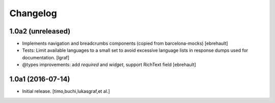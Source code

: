 Changelog
=========

1.0a2 (unreleased)
------------------

- Implements navigation and breadcrumbs components (copied from barcelona-mocks)
  [ebrehault]

- Tests: Limit available languages to a small set to avoid excessive
  language lists in response dumps used for documentation.
  [lgraf]

- @types improvements: add `required` and `widget`, support RichText field
  [ebrehault]


1.0a1 (2016-07-14)
------------------

- Initial release.
  [timo,buchi,lukasgraf,et al.]
 
